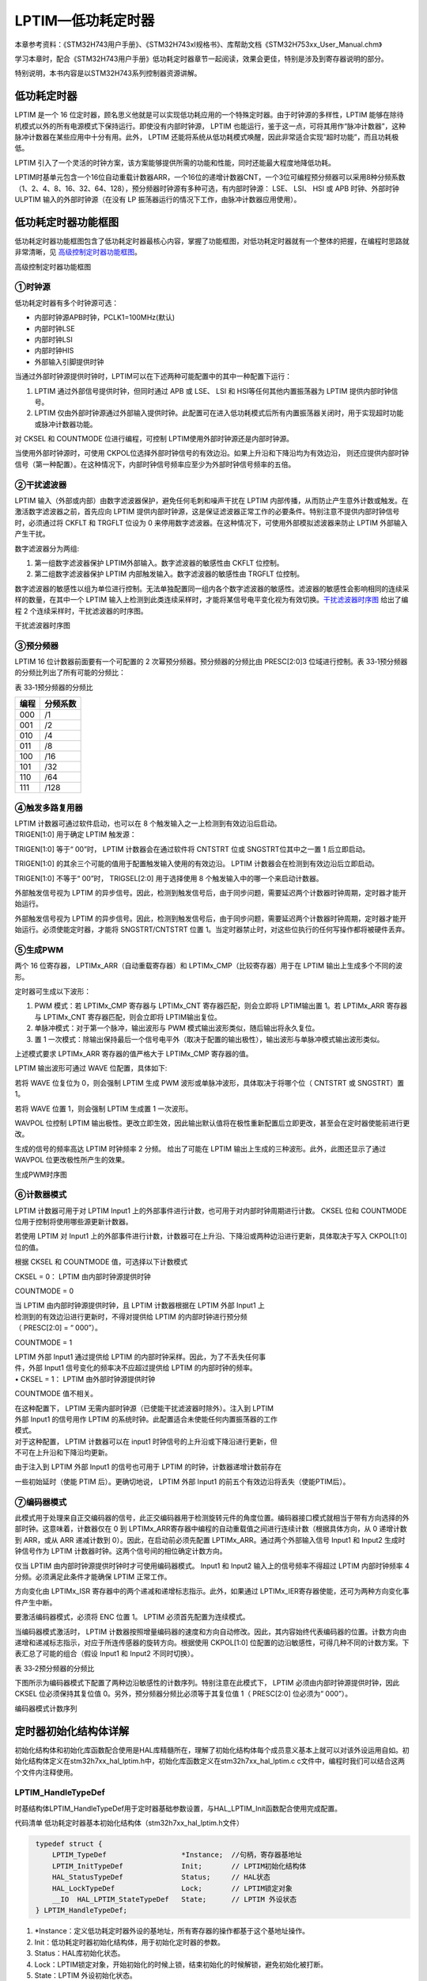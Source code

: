 LPTIM—低功耗定时器
------------------

本章参考资料：《STM32H743用户手册》、《STM32H743xI规格书》、库帮助文档《STM32H753xx_User_Manual.chm》

学习本章时，配合《STM32H743用户手册》低功耗定时器章节一起阅读，效果会更佳，特别是涉及到寄存器说明的部分。

特别说明，本书内容是以STM32H743系列控制器资源讲解。

低功耗定时器
~~~~~~~~~~~~

LPTIM 是一个 16 位定时器，顾名思义他就是可以实现低功耗应用的一个特殊定时器。由于时钟源的多样性，LPTIM 能够在除待机模式以外的所有电源模式下保持运行。即使没有内部时钟源， LPTIM 也能运行，鉴于这一点，可将其用作“脉冲计数器”，这种脉冲计数器在某些应用中十分有用。此外， LPTIM 还能将系统从低功耗模式唤醒，因此非常适合实现“超时功能”，而且功耗极低。

LPTIM 引入了一个灵活的时钟方案，该方案能够提供所需的功能和性能，同时还能最大程度地降低功耗。

LPTIM时基单元包含一个16位自动重载计数器ARR，一个16位的递增计数器CNT，一个3位可编程预分频器可以采用8种分频系数（1、2、4、8、16、32、64、128），预分频器时钟源有多种可选，有内部时钟源： LSE、 LSI、 HSI 或 APB 时钟、外部时钟ULPTIM 输入的外部时钟源（在没有 LP 振荡器运行的情况下工作，由脉冲计数器应用使用）。

低功耗定时器功能框图
~~~~~~~~~~~~~~~~~~~~

低功耗定时器功能框图包含了低功耗定时器最核心内容，掌握了功能框图，对低功耗定时器就有一个整体的把握，在编程时思路就非常清晰，见 高级控制定时器功能框图_。

.. image:: media/image1.png
   :align: center
   :alt: 高级控制定时器功能框图
   :name: 高级控制定时器功能框图

高级控制定时器功能框图

①时钟源
'''''''

低功耗定时器有多个时钟源可选：

-  内部时钟源APB时钟，PCLK1=100MHz(默认)

-  内部时钟LSE

-  内部时钟LSI

-  内部时钟HIS

-  外部输入引脚提供时钟

当通过外部时钟源提供时钟时，LPTIM可以在下述两种可能配置中的其中一种配置下运行：

(1) LPTIM 通过外部信号提供时钟，但同时通过 APB 或 LSE、 LSI 和
    HSI等任何其他内置振荡器为 LPTIM 提供内部时钟信号。

(2) LPTIM
    仅由外部时钟源通过外部输入提供时钟。此配置可在进入低功耗模式后所有内置振荡器关闭时，用于实现超时功能或脉冲计数器功能。

对 CKSEL 和 COUNTMODE 位进行编程，可控制 LPTIM使用外部时钟源还是内部时钟源。

当使用外部时钟源时，可使用 CKPOL位选择外部时钟信号的有效边沿。如果上升沿和下降沿均为有效边沿，
则还应提供内部时钟信号（第一种配置）。在这种情况下，内部时钟信号频率应至少为外部时钟信号频率的五倍。

②干扰滤波器
'''''''''''

LPTIM 输入（外部或内部）由数字滤波器保护，避免任何毛刺和噪声干扰在 LPTIM
内部传播，从而防止产生意外计数或触发。在激活数字滤波器之前，首先应向
LPTIM
提供内部时钟源，这是保证滤波器正常工作的必要条件。特别注意不提供内部时钟信号时，必须通过将
CKFLT 和 TRGFLT 位设为 0
来停用数字滤波器。在这种情况下，可使用外部模拟滤波器来防止 LPTIM
外部输入产生干扰。

数字滤波器分为两组:

(1) 第一组数字滤波器保护 LPTIM外部输入。数字滤波器的敏感性由 CKFLT
    位控制。

(2) 第二组数字滤波器保护 LPTIM 内部触发输入。数字滤波器的敏感性由 TRGFLT
    位控制。

数字滤波器的敏感性以组为单位进行控制。无法单独配置同一组内各个数字滤波器的敏感性。滤波器的敏感性会影响相同的连续采样的数量，在其中一个
LPTIM 输入上检测到此类连续采样时，才能将某信号电平变化视为有效切换。干扰滤波器时序图_ 给出了编程 2 个连续采样时，干扰滤波器的时序图。

.. image:: media/image2.png
   :align: center
   :alt: 干扰滤波器时序图
   :name: 干扰滤波器时序图

干扰滤波器时序图

③预分频器
'''''''''

LPTIM 16 位计数器前面要有一个可配置的 2 次幂预分频器。预分频器的分频比由
PRESC[2:0]3 位域进行控制。表
33‑1预分频器的分频比列出了所有可能的分频比：

表 33‑1预分频器的分频比

+------+----------+
| 编程 | 分频系数 |
+======+==========+
| 000  | /1       |
+------+----------+
| 001  | /2       |
+------+----------+
| 010  | /4       |
+------+----------+
| 011  | /8       |
+------+----------+
| 100  | /16      |
+------+----------+
| 101  | /32      |
+------+----------+
| 110  | /64      |
+------+----------+
| 111  | /128     |
+------+----------+

④触发多路复用器
'''''''''''''''

| LPTIM 计数器可通过软件启动，也可以在 8
  个触发输入之一上检测到有效边沿后启动。
| TRIGEN[1:0] 用于确定 LPTIM 触发源：

TRIGEN[1:0] 等于“ 00”时， LPTIM 计数器会在通过软件将 CNTSTRT 位或
SNGSTRT位其中之一置 1 后立即启动。

TRIGEN[1:0] 的其余三个可能的值用于配置触发输入使用的有效边沿。 LPTIM
计数器会在检测到有效边沿后立即启动。

TRIGEN[1:0] 不等于“ 00”时， TRIGSEL[2:0] 用于选择使用 8
个触发输入中的哪一个来启动计数器。

外部触发信号视为 LPTIM
的异步信号。因此，检测到触发信号后，由于同步问题，需要延迟两个计数器时钟周期，定时器才能开始运行。

外部触发信号视为 LPTIM
的异步信号。因此，检测到触发信号后，由于同步问题，需要延迟两个计数器时钟周期，定时器才能开始运行。必须使能定时器，才能将
SNGSTRT/CNTSTRT 位置
1。当定时器禁止时，对这些位执行的任何写操作都将被硬件丢弃。

⑤生成PWM
''''''''

两个 16 位寄存器， LPTIMx_ARR（自动重载寄存器）和
LPTIMx_CMP（比较寄存器）用于在 LPTIM 输出上生成多个不同的波形。

定时器可生成以下波形：

(1) PWM 模式：若 LPTIMx_CMP 寄存器与 LPTIMx_CNT 寄存器匹配，则会立即将
    LPTIM输出置 1。若 LPTIMx_ARR 寄存器与 LPTIMx_CNT
    寄存器匹配，则会立即将 LPTIM输出复位。

(2) 单脉冲模式：对于第一个脉冲，输出波形与 PWM
    模式输出波形类似，随后输出将永久复位。

(3) 置 1
    一次模式：除输出保持最后一个信号电平外（取决于配置的输出极性），输出波形与单脉冲模式输出波形类似。

上述模式要求 LPTIMx_ARR 寄存器的值严格大于 LPTIMx_CMP 寄存器的值。

LPTIM 输出波形可通过 WAVE 位配置，具体如下:

若将 WAVE 位复位为 0，则会强制 LPTIM 生成 PWM
波形或单脉冲波形，具体取决于将哪个位（ CNTSTRT 或 SNGSTRT）置 1。

若将 WAVE 位置 1，则会强制 LPTIM 生成置 1 一次波形。

WAVPOL 位控制 LPTIM
输出极性。更改立即生效，因此输出默认值将在极性重新配置后立即更改，甚至会在定时器使能前进行更改。

生成的信号的频率高达 LPTIM 时钟频率 2 分频。 给出了可能在 LPTIM
输出上生成的三种波形。此外，此图还显示了通过 WAVPOL
位更改极性所产生的效果。

.. image:: media/image3.png
   :align: center
   :alt: 生成PWM时序图
   :name: 生成PWM时序图

生成PWM时序图

⑥计数器模式
'''''''''''

LPTIM 计数器可用于对 LPTIM Input1
上的外部事件进行计数，也可用于对内部时钟周期进行计数。 CKSEL 位和
COUNTMODE 位用于控制将使用哪些源更新计数器。

若使用 LPTIM 对 Input1
上的外部事件进行计数，计数器可在上升沿、下降沿或两种边沿进行更新，具体取决于写入
CKPOL[1:0] 位的值。

根据 CKSEL 和 COUNTMODE 值，可选择以下计数模式

CKSEL = 0： LPTIM 由内部时钟源提供时钟

COUNTMODE = 0

| 当 LPTIM 由内部时钟源提供时钟，且 LPTIM 计数器根据在 LPTIM 外部 Input1
  上
| 检测到的有效边沿进行更新时，不得对提供给 LPTIM 的内部时钟进行预分频
| （ PRESC[2:0] = “ 000”）。

COUNTMODE = 1

| LPTIM 外部 Input1 通过提供给 LPTIM
  的内部时钟采样。因此，为了不丢失任何事
| 件，外部 Input1 信号变化的频率决不应超过提供给 LPTIM
  的内部时钟的频率。
| • CKSEL = 1： LPTIM 由外部时钟源提供时钟

COUNTMODE 值不相关。

| 在这种配置下， LPTIM 无需内部时钟源（已使能干扰滤波器时除外）。注入到
  LPTIM
| 外部 Input1 的信号用作 LPTIM
  的系统时钟。此配置适合未使能任何内置振荡器的工作
| 模式。

| 对于这种配置， LPTIM 计数器可以在 input1
  时钟信号的上升沿或下降沿进行更新，但
| 不可在上升沿和下降沿均更新。

由于注入到 LPTIM 外部 Input1 的信号也可用于 LPTIM
的时钟，计数器递增计数前存在

一些初始延时（使能 PTIM 后）。更确切地说， LPTIM 外部 Input1
的前五个有效边沿将丢失（使能PTIM后）。

⑦编码器模式
'''''''''''

此模式用于处理来自正交编码器的信号，此正交编码器用于检测旋转元件的角度位置。编码器接口模式就相当于带有方向选择的外部时钟。这意味着，计数器仅在
0 到
LPTIMx_ARR寄存器中编程的自动重载值之间进行连续计数（根据具体方向，从 0
递增计数到 ARR，或从 ARR 递减计数到 0）。因此，在启动前必须先配置
LPTIMx_ARR。通过两个外部输入信号 Input1 和 Input2 生成时钟信号作为 LPTIM
计数器时钟。这两个信号间的相位确定计数方向。

仅当 LPTIM 由内部时钟源提供时钟时才可使用编码器模式。 Input1 和 Input2
输入上的信号频率不得超过 LPTIM 内部时钟频率 4
分频。必须满足此条件才能确保 LPTIM 正常工作。

方向变化由 LPTIMx_ISR 寄存器中的两个递减和递增标志指示。此外，如果通过
LPTIMx_IER寄存器使能，还可为两种方向变化事件产生中断。

要激活编码器模式，必须将 ENC 位置 1。 LPTIM 必须首先配置为连续模式。

当编码器模式激活时， LPTIM
计数器按照增量编码器的速度和方向自动修改。因此，其内容始终代表编码器的位置。计数方向由递增和递减标志指示，对应于所连传感器的旋转方向。根据使用
CKPOL[1:0]
位配置的边沿敏感性，可得几种不同的计数方案。下表汇总了可能的组合（假设
Input1 和 Input2 不同时切换）。

表 33‑2预分频器的分频比

.. image:: media/table1.png
   :align: center

下图所示为编码器模式下配置了两种边沿敏感性的计数序列。特别注意在此模式下，
LPTIM 必须由内部时钟源提供时钟，因此 CKSEL 位必须保持其复位值
0。另外，预分频器分频比必须等于其复位值 1（ PRESC[2:0] 位必须为“
000”）。

.. image:: media/image4.png
   :align: center
   :alt: 编码器模式计数序列
   :name: 编码器模式计数序列

编码器模式计数序列

定时器初始化结构体详解
~~~~~~~~~~~~~~~~~~~~~~

初始化结构体和初始化库函数配合使用是HAL库精髓所在，理解了初始化结构体每个成员意义基本上就可以对该外设运用自如。初始化结构体定义在stm32h7xx_hal_lptim.h中，初始化库函数定义在stm32h7xx_hal_lptim.c c文件中，编程时我们可以结合这两个文件内注释使用。

LPTIM_HandleTypeDef
'''''''''''''''''''

时基结构体LPTIM_HandleTypeDef用于定时器基础参数设置，与HAL_LPTIM_Init函数配合使用完成配置。

代码清单  低功耗定时器基本初始化结构体（stm32h7xx_hal_lptim.h文件）

.. code-block:: c
   :name: 代码清单 低功耗定时器基本初始化结构体

    typedef struct {
        LPTIM_TypeDef                  *Instance;  //句柄，寄存器基地址
        LPTIM_InitTypeDef              Init;       // LPTIM初始化结构体
        HAL_StatusTypeDef              Status;     // HAL状态
        HAL_LockTypeDef                Lock;       // LPTIM锁定对象
        __IO  HAL_LPTIM_StateTypeDef   State;      // LPTIM 外设状态
    } LPTIM_HandleTypeDef;

(1) \*Instance：定义低功耗定时器外设的基地址，所有寄存器的操作都基于这个基地址操作。

(2) Init：低功耗定时器初始化结构体，用于初始化定时器的参数。

(3) Status：HAL库初始化状态。

(4) Lock：LPTIM锁定对象，开始初始化的时候上锁，结束初始化的时候解锁，避免初始化被打断。

(5) State：LPTIM 外设初始化状态。

LPTIM_InitTypeDef
'''''''''''''''''

低功耗定时器初始化结构体LPTIM_InitTypeDef用于定时器基础参数设置，与HAL_LPTIM_Init函数配合使用完成配置。

代码清单 定时器基本初始化结构体

.. code-block:: c
   :name: 代码清单 定时器基本初始化结构体（stm32h7xx_hal_lptim.h文件）

    typedef struct {
        LPTIM_ClockConfigTypeDef     Clock;  /*!< 配置时钟参数 */
        LPTIM_ULPClockConfigTypeDef UltraLowPowerClock;/*!<配置超低功耗时钟参数 */
        LPTIM_TriggerConfigTypeDef   Trigger;/*!< 配置定时器触发参数 */
        uint32_t      OutputPolarity;/*!< 配置输出极性 */
        uint32_t      UpdateMode;/*!< 配置定时器更新模式 */
        uint32_t      CounterSource;/*!< 配置计数器基于内部或者外部事件触发递增 */
        uint32_t      Input1Source;/*!< 选择外部输入1的时钟来源*/
        uint32_t      Input2Source;/*!< 选择外部输入2的时钟来源 */
    } LPTIM_InitTypeDef; 

(1)	Clock：定时器时钟参数的设置，通过clock结构体配置时钟输入源及分频系数。

(2)	UltraLowPowerClock：定时器超低功耗时钟参数的设置， 选择超低功耗时钟源之后改组设置才生效。可设置时钟极性和时钟的采样时间。

(3)	Trigger：配置定时器触发参数，配置触发源、触发有效边沿、触发采样时间。

(4)	OutputPolarity：配置输出极性。

(5)	UpdateMode：配置定时器的更新模式。

(6)	CounterSource：配置计数器基于内部或者外部事件触发递增。

(7)	Input1Source：选择外部输入1的时钟来源，用于提供LPTIM时钟。

(8)	Input1Source：选择外部输入2的时钟来源，只适用于LPTIM1和LPTIM2的编码器模式。

PWM输出实验
~~~~~~~~~~~

这里我们以PWM输出为例讲解，介绍MCU在低功耗的情况下输出PWM，并通过示波器来观察波形。实验中配置LPTIM输出PWM然后进入停机模式，这个时候一直会有波形产生，直到按键唤醒退出低功耗模式，然后软件控制停止输出波形。

硬件设计
''''''''''''

根据开发板引脚使用情况，并且参考规格书中引脚信息
，使用PD13(LPTIM1_OUT)作为本实验的波形输出通道。将示波器的第一个输入通道与PD13引脚短接，用于观察波形，还有注意共地。

为增加低功耗唤醒功能，需要用到按键KEY2。程序我们设置该引脚为下降沿有效，按下按键会产生一个下降沿，程序响应中断，MCU退出低功耗模式恢复正常模式。

软件设计
''''''''''''

这里只讲解核心的部分代码，有些变量的设置，头文件的包含等并没有涉及到，完整的代码请参考本章配套的工程。我们创建了两个文件：bsp_lptim.c和bsp_lptim.h文件用来存定时器驱动程序及相关宏定义。

编程要点
^^^^^^^^^^^^

(1) 定时器 IO 配置

(2) 定时器时基结构体LPTIM_HandleTypeDef配置

(3) 定时器输出比较结构体LPTIM_InitTypeDef配置

(4) 定时器周期占空比配置

软件分析
^^^^^^^^^^

宏定义
==========

代码清单 宏定义

.. code-block:: c
   :name: 代码清单 宏定义

    #define LSE                               1
    #define LSI                               2
    //选择内部时钟的来源
    #define LPTIMx_CLK_Source                 LSI

    //引脚定义
    /*******************************************************/
    #define LPTIMx_CLK_ENABLE()               __LPTIM1_CLK_ENABLE()
    #define LPTIMx_Instance                   LPTIM1


    #define LPTIMx_OUT_GPIO_CLK_ENABLE()      __GPIOD_CLK_ENABLE()
    #define LPTIMx_OUT_GPIO_PORT              GPIOD
    #define LPTIMx_OUT_PIN                    GPIO_PIN_13
    #define LPTIMx_OUT_AF                     GPIO_AF1_LPTIM1

使用宏定义非常方便程序升级、移植。如果使用不同的定时器IO，修改这些宏即可。

定时器复用功能引脚初始化
============================

代码清单 定时器复用功能引脚初始化

.. code-block:: c
   :name: 代码清单 定时器复用功能引脚初始化

    void LPTIM_GPIO_Config(void)
    {
        GPIO_InitTypeDef GPIO_InitStructure;
        /*开启LPTIM1引脚的时钟*/
        LPTIMx_OUT_GPIO_CLK_ENABLE();
        /*选择按键的引脚*/
        GPIO_InitStructure.Pin = LPTIMx_OUT_PIN;
        /*设置引脚为复用推捖模式*/
        GPIO_InitStructure.Mode = GPIO_MODE_AF_PP;
        /*设置引脚不上拉也不下拉*/
        GPIO_InitStructure.Pull = GPIO_PULLUP;
        GPIO_InitStructure.Speed = GPIO_SPEED_FREQ_HIGH;
        GPIO_InitStructure.Alternate = LPTIMx_OUT_AF;
        /*使用上面的结构体初始化按键*/
        HAL_GPIO_Init(LPTIMx_OUT_GPIO_PORT, &GPIO_InitStructure);
    }

定时器通道引脚使用之前必须设定相关参数，这选择复用功能，并指定到对应的定时器。使用GPIO之前都必须开启相应端口时钟。

定时器模式配置
=================

代码清单 定时器模式配置

.. code-block:: c
   :name: 代码清单 定时器模式配置（bsp_lptim.c文件）

    void LPTIM_MODE_Config(void)
    {
    
        RCC_PeriphCLKInitTypeDef RCC_PeriphCLKInitStruct;
        uint32_t PeriodValue;
        uint32_t PulseValue;
        RCC_PeriphCLKInitStruct.PeriphClockSelection = RCC_PERIPHCLK_LPTIM1;
        /* 选择LSI时钟作为LPTIM时钟源 */
    #if (LPTIMx_CLK_Source == LSI)
        RCC_PeriphCLKInitStruct.Lptim1ClockSelection = RCC_LPTIM1CLKSOURCE_LSI;
        /* 选择LSE时钟作为LPTIM时钟源 */
    #elif (LPTIMx_CLK_Source == LSE)
        RCC_PeriphCLKInitStruct.Lptim1ClockSelection = RCC_LPTIM1CLKSOURCE_LSE;
    #endif
        HAL_RCCEx_PeriphCLKConfig(&RCC_PeriphCLKInitStruct);
        /*开启LPTIM1的时钟*/
    
        LPTIMx_CLK_ENABLE();
        /* 定义定时器的句柄即确定定时器寄存器的基地址*/
        LPTIM_Handle.Instance = LPTIMx_Instance;
        //选择内部时钟源LPTIM_CLK = LSE=32.768KHz
        LPTIM_Handle.Init.Clock.Source = LPTIM_CLOCKSOURCE_APBCLOCK_LPOSC;
        // 定时器时钟分频系数
        LPTIM_Handle.Init.Clock.Prescaler = LPTIM_PRESCALER_DIV1;
        // 定时器计数源，内部
        LPTIM_Handle.Init.CounterSource = LPTIM_COUNTERSOURCE_INTERNAL;
        // 触发源，软件触发
        LPTIM_Handle.Init.Trigger.Source  = LPTIM_TRIGSOURCE_SOFTWARE;
        // 定时器输出极性
        LPTIM_Handle.Init.OutputPolarity  = LPTIM_OUTPUTPOLARITY_HIGH;
        // 定时器更新方式
        LPTIM_Handle.Init.UpdateMode      = LPTIM_UPDATE_IMMEDIATE;
    
        HAL_LPTIM_Init(&LPTIM_Handle);
        /*PWM模式配置*/
        /*当定时器从0计数到99，即为100次，
        为一个定时周期PWM周期，32.768KHz/100=327.68Hz*/
        PeriodValue = 100-1;
        /*PWM脉冲为周期一半即50% */
        PulseValue = 50-1;
        HAL_LPTIM_PWM_Start(&LPTIM_Handle, PeriodValue, PulseValue);
    }

首先定义低功耗定时器初始化结构体，定时器模式配置函数主要就是对这两个个结构体的成员进行初始化，然后通过相应的初始化函数把这些参数写入定时器的寄存器中。有关结构体的成员介绍请参考低功耗定时器初始化结构体详解小节。

不同的定时器可能对应不同的时钟源，在使能定时器时钟是必须特别注意。低功耗定时器我们选择LSI作为时钟源，即32KHz。

输出PWM我们只需确定两个参数，PeriodValue为波形周期，这里设置为100，周期为32 KHz/100=32Hz，PulseValue为周期的一半，即占空比为50%，最后使用库函数HAL_LPTIM_PWM_Start直接产生波形。

低功耗模式输出波形，按键唤醒退出
====================================

代码清单 LPTIM_PWM_OUT函数

.. code-block:: c
   :name: 代码清单 LPTIM_PWM_OUT函数

    void LPTIM_PWM_OUT(void)
    {
        LPTIM_GPIO_Config();

        LPTIM_Mode_Config();
        /* 进入低功耗模式 */
        HAL_PWR_EnterSTOPMode(PWR_LOWPOWERREGULATOR_ON, PWR_STOPENTRY_WFI);
        /* 等待系统被按键KEY2唤醒，退出低功耗模式后停止输出PWM */
        HAL_LPTIM_PWM_Stop(&LPTIM_Handle);
    }

首先，初始化定时器的输出引脚，然后配置定时器输出PWM，接着进入低功耗模式，此时示波器可以观察到波形持续输出PWM，直到按键2下才退出低功耗模式，程序控制停止输出PWM。由于程序会进入低功耗模式，此时再烧录其他程序会提示MCU还没上电启动，这个时候只需要按下按键2即可启动并可以正常烧录。

主函数
============

代码清单 main函数

.. code-block:: c
   :name: 代码清单 main函数

    int main(void)
    {

        /* 系统时钟初始化成400MHz */
        SystemClock_Config();
        /* 初始化低速时钟为32.768KHz */
        LPTIM_ClockEnable();
        /* 初始化按键GPIO */
        Key_GPIO_Config();
        /* 低功耗定时器在低功耗模式输出PWM */
        LPTIM_PWM_OUT();
        while (1) {

        }
    }

首先，调用初始化系统时钟和低速时钟，Key_GPIO_Config函数完成按键引脚初始化配置，该函数定义在bsp_key.c文件中，其中KEY2配置为上升沿中断模式。

接下来，调用LPTIM_PWM_OUT函数完成定时器参数配置，包括定时器复用引脚配置和定时器模式配置，该函数定义在bsp_advance_tim.c文件中它实际上只是简单的调用TIMx_GPIO_Config函数和TIM_Mode_Config函数。接着调用HAL_PWR_EnterSTOPMode函数进入低功耗模式，此时会一直输出PWM，知道按键KEY2产生中断才退出低功耗模式，并使用HAL_LPTIM_PWM_Stop函数停止输出PWM。

下载验证
^^^^^^^^

根据实验的硬件设计内容接好示波器输入通道和开发板引脚连接。编译实验程序并下载到开发板上，
调整示波器到合适参数，在示波器显示屏看到一路PWM波形，参考 低功耗定时输出PWM_。
如果按下开发板上KEY2则会退出低功耗模式，PWM波形也会停止输出。

.. image:: media/image5.png
   :align: center
   :alt: 低功耗定时输出PWM
   :name: 低功耗定时输出PWM

低功耗定时输出PWM
